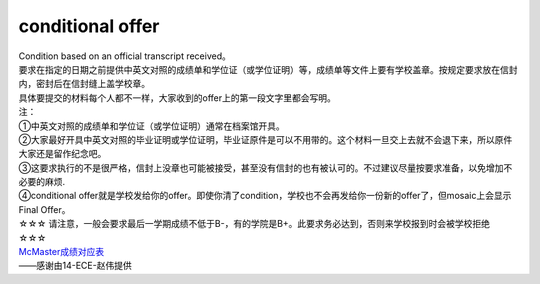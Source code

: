 ﻿conditional offer
==========================

| Condition based on an official transcript received。
| 要求在指定的日期之前提供中英文对照的成绩单和学位证（或学位证明）等，成绩单等文件上要有学校盖章。按规定要求放在信封内，密封后在信封缝上盖学校章。
| 具体要提交的材料每个人都不一样，大家收到的offer上的第一段文字里都会写明。

| 注： 
| ①中英文对照的成绩单和学位证（或学位证明）通常在档案馆开具。 
| ②大家最好开具中英文对照的毕业证明或学位证明，毕业证原件是可以不用带的。这个材料一旦交上去就不会退下来，所以原件大家还是留作纪念吧。
| ③这要求执行的不是很严格，信封上没章也可能被接受，甚至没有信封的也有被认可的。不过建议尽量按要求准备，以免增加不必要的麻烦. 
| ④conditional offer就是学校发给你的offer。即使你清了condition，学校也不会再发给你一份新的offer了，但mosaic上会显示Final Offer。

| ☆☆☆ 请注意，一般会要求最后一学期成绩不低于B-，有的学院是B+。此要求务必达到，否则来学校报到时会被学校拒绝 ☆☆☆

| `McMaster成绩对应表`_

| ——感谢由14-ECE-赵伟提供

.. _McMaster成绩对应表: McMasterChengJiDuiYingBiao.html